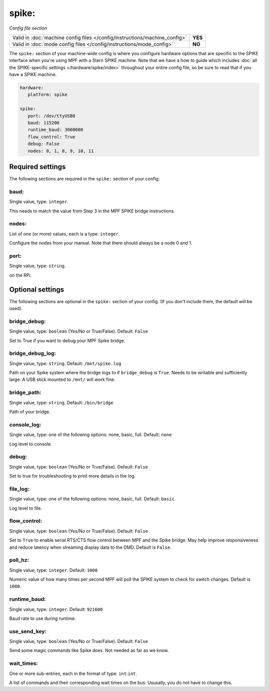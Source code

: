 spike:
======

*Config file section*

+----------------------------------------------------------------------------+---------+
| Valid in :doc:`machine config files </config/instructions/machine_config>` | **YES** |
+----------------------------------------------------------------------------+---------+
| Valid in :doc:`mode config files </config/instructions/mode_config>`       | **NO**  |
+----------------------------------------------------------------------------+---------+

.. overview

The ``spike:`` section of your machine-wide config is where you
configure hardware options that are specific to the SPIKE interface
when you're using MPF with a Stern SPIKE machine.
Note that we have a how to guide which includes
:doc:`all the SPIKE-specific settings </hardware/spike/index>` throughout your entire
config file, so be sure to read that if you have a SPIKE machine.

.. code-block:: mpf-config

   hardware:
      platform: spike

   spike:
      port: /dev/ttyUSB0
      baud: 115200
      runtime_baud: 3000000
      flow_control: True
      debug: False
      nodes: 0, 1, 8, 9, 10, 11


Required settings
-----------------

The following sections are required in the ``spike:`` section of your config:

baud:
~~~~~
Single value, type: ``integer``.

This needs to match the value from Step 3 in the MPF SPIKE bridge
instructions.

nodes:
~~~~~~
List of one (or more) values, each is a type: ``integer``.

Configure the nodes from your manual. Note that there should
always be a node 0 and 1.

port:
~~~~~
Single value, type: ``string``.

on the RPi.


Optional settings
-----------------

The following sections are optional in the ``spike:`` section of your config. (If you don't include them, the default will be used).

bridge_debug:
~~~~~~~~~~~~~
Single value, type: ``boolean`` (Yes/No or True/False). Default: ``False``

Set to True if you want to debug your MPF Spike bridge.

bridge_debug_log:
~~~~~~~~~~~~~~~~~
Single value, type: ``string``. Default: ``/mnt/spike.log``

Path on your Spike system where the bridge logs to if ``bridge_debug`` is ``True``.
Needs to be writable and sufficiently large.
A USB stick mounted to ``/mnt/`` will work fine.

bridge_path:
~~~~~~~~~~~~
Single value, type: ``string``. Default: ``/bin/bridge``

Path of your bridge.

console_log:
~~~~~~~~~~~~
Single value, type: one of the following options: none, basic, full. Default: ``none``

Log level to console.

debug:
~~~~~~
Single value, type: ``boolean`` (Yes/No or True/False). Default: ``False``

Set to true for troubleshooting to print more details in the log.

file_log:
~~~~~~~~~
Single value, type: one of the following options: none, basic, full. Default: ``basic``

Log level to file.

flow_control:
~~~~~~~~~~~~~
Single value, type: ``boolean`` (Yes/No or True/False). Default: ``False``

Set to ``True`` to enable serial RTS/CTS flow control between MPF and the Spike bridge. May
help improve responsiveness and reduce latency when streaming display data to the DMD.
Default is ``False``.

poll_hz:
~~~~~~~~
Single value, type: ``integer``. Default: ``1000``

Numeric value of how many times per second MPF will poll the SPIKE
system to check for switch changes. Default is ``1000``.

runtime_baud:
~~~~~~~~~~~~~
Single value, type: ``integer``. Default: ``921600``

Baud rate to use during runtime.

use_send_key:
~~~~~~~~~~~~~
Single value, type: ``boolean`` (Yes/No or True/False). Default: ``False``

Send some magic commands like Spike does.
Not needed as far as we know.

wait_times:
~~~~~~~~~~~
One or more sub-entries, each in the format of type: ``int``:``int``.

A list of commands and their corresponding wait times on the bus.
Ususally, you do not have to change this.
